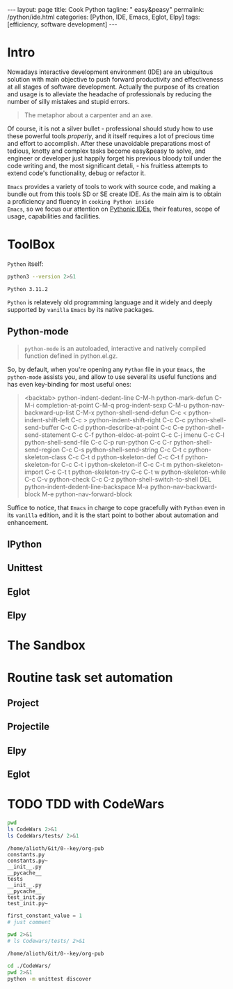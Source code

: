 #+BEGIN_EXPORT html
---
layout: page
title: Cook Python
tagline: " easy&peasy"
permalink: /python/ide.html
categories: [Python, IDE, Emacs, Eglot, Elpy]
tags: [efficiency, software development]
---
#+END_EXPORT

#+STARTUP: showall indent
#+OPTIONS: tags:nil num:nil \n:nil @:t ::t |:t ^:{} _:{} *:t eval:no-export
#+TOC: headlines 2
* Intro

Nowadays interactive development environment (IDE) are an ubiquitous
solution with main objective to push forward productivity and
effectiveness at all stages of software development. Actually the
purpose of its creation and usage is to alleviate the headache of
professionals by reducing the number of silly mistakes and stupid
errors.

#+begin_quote
The metaphor about a carpenter and an axe.
#+end_quote

Of course, it is not a silver bullet - professional should study how
to use these powerful tools /properly/, and it itself requires a lot
of precious time and effort to accomplish. After these unavoidable
preparations most of tedious, knotty and complex tasks become
easy&peasy to solve, and engineer or developer just happily forget his
previous bloody toil under the code writing and, the most significant
detali, - his fruitless attempts to extend code's functionality, debug
or refactor it.

~Emacs~ provides a variety of tools to work with source code, and
making a bundle out from this tools SD or SE create IDE. As the main
aim is to obtain a proficiency and fluency in ~cooking Python inside
Emacs~, so we focus our attention on _Pythonic IDEs_, their features,
scope of usage, capabilities and facilities.

* ToolBox

~Python~ itself:
#+begin_src sh :results output :exports both
  python3 --version 2>&1
#+end_src

#+RESULTS:
: Python 3.11.2

~Python~ is relatevely old programming language and it widely and
deeply supported by =vanilla= ~Emacs~ by its native packages.

** Python-mode

#+begin_quote
=python-mode= is an autoloaded, interactive and natively compiled
function defined in python.el.gz.
#+end_quote

So, by default, when you're opening any ~Python~ file in your ~Emacs~,
the =python-mode= assists you, and allow to use several its useful
functions and has even key-binding for most useful ones:

#+begin_quote
<backtab>  python-indent-dedent-line
C-M-h      python-mark-defun
C-M-i      completion-at-point
C-M-q      prog-indent-sexp
C-M-u      python-nav-backward-up-list
C-M-x      python-shell-send-defun
C-c <      python-indent-shift-left
C-c >      python-indent-shift-right
C-c C-c    python-shell-send-buffer
C-c C-d    python-describe-at-point
C-c C-e    python-shell-send-statement
C-c C-f    python-eldoc-at-point
C-c C-j    imenu
C-c C-l    python-shell-send-file
C-c C-p    run-python
C-c C-r    python-shell-send-region
C-c C-s    python-shell-send-string
C-c C-t c  python-skeleton-class
C-c C-t d  python-skeleton-def
C-c C-t f  python-skeleton-for
C-c C-t i  python-skeleton-if
C-c C-t m  python-skeleton-import
C-c C-t t  python-skeleton-try
C-c C-t w  python-skeleton-while
C-c C-v    python-check
C-c C-z    python-shell-switch-to-shell
DEL        python-indent-dedent-line-backspace
M-a        python-nav-backward-block
M-e        python-nav-forward-block
#+end_quote

Suffice to notice, that ~Emacs~ in charge to cope gracefully with
~Python~ even in its =vanilla= edition, and it is the start point to
bother about automation and enhancement.

** IPython
** Unittest
** Eglot
** Elpy
* The Sandbox
* Routine task set automation
** Project
** Projectile
** Elpy
** Eglot
* TODO TDD with CodeWars

#+begin_src sh :results output :exports both
  pwd
  ls CodeWars 2>&1
  ls CodeWars/tests/ 2>&1
#+end_src

#+RESULTS:
#+begin_example
/home/alioth/Git/0--key/org-pub
constants.py
constants.py~
__init__.py
__pycache__
tests
__init__.py
__pycache__
test_init.py
test_init.py~
#+end_example

#+begin_src python :results output :exports both :tangle CodeWars/constants.py :comments link
  first_constant_value = 1
  # just comment
#+end_src


#+begin_src sh :results output :exports both
  pwd 2>&1
  # ls Codewars/tests/ 2>&1
#+end_src

#+RESULTS:
: /home/alioth/Git/0--key/org-pub


#+begin_src sh :results output :exports both
  cd ./CodeWars/
  pwd 2>&1
  python -m unittest discover
#+end_src

#+RESULTS:
